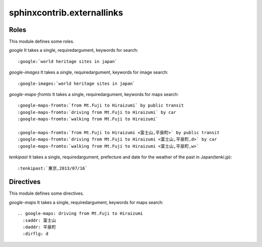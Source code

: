 sphinxcontrib.externallinks
===========================

Roles
-----

This module defines some roles.

`google` It takes a single, requiredargument, keywords for search::

    :google:`world heritage sites in japan`

`google-images` It takes a single, requiredargument, keywords for image search::

    :google-images:`world heritage sites in japan`

`google-maps-fromto` It takes a single, requiredargument, keywords for maps search::

    :google-maps-fromto:`from Mt.Fuji to Hiraizumi` by public transit
    :google-maps-fromto:`driving from Mt.Fuji to Hiraizumi` by car
    :google-maps-fromto:`walking from Mt.Fuji to Hiraizumi`

    :google-maps-fromto:`from Mt.Fuji to Hiraizumi <富士山,平泉町>` by public transit
    :google-maps-fromto:`driving from Mt.Fuji to Hiraizumi <富士山,平泉町,d>` by car
    :google-maps-fromto:`walking from Mt.Fuji to Hiraizumi <富士山,平泉町,w>`

`tenkipast` It takes a single, requiredargument, prefecture and date for the weather of the past in Japan(tenki.jp)::

    :tenkipast:`東京,2013/07/16`

Directives
----------

This module defines some directives.

`google-maps` It takes a single, requiredargument, keywords for maps search::

    .. google-maps: driving from Mt.Fuji to Hiraizumi
      :saddr: 富士山
      :daddr: 平泉町
      :dirflg: d
